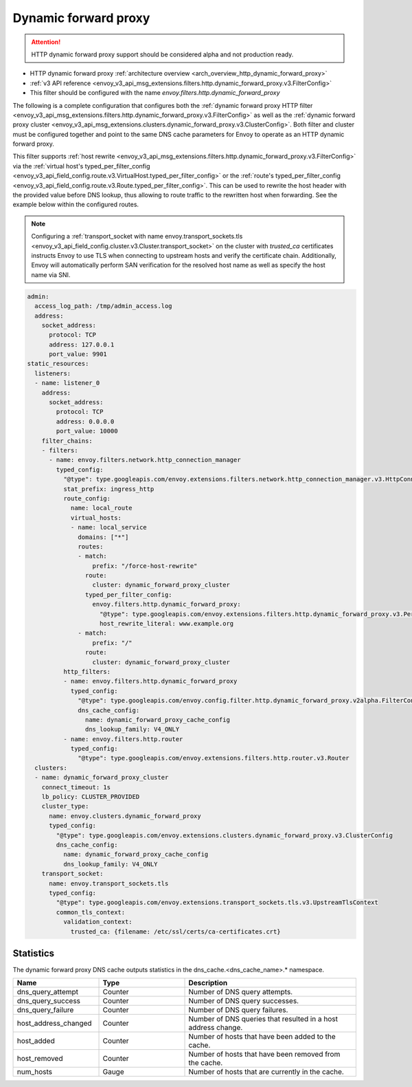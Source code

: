 .. _config_http_filters_dynamic_forward_proxy:

Dynamic forward proxy
=====================

.. attention::

  HTTP dynamic forward proxy support should be considered alpha and not production ready.

* HTTP dynamic forward proxy :ref:`architecture overview <arch_overview_http_dynamic_forward_proxy>`
* :ref:`v3 API reference <envoy_v3_api_msg_extensions.filters.http.dynamic_forward_proxy.v3.FilterConfig>`
* This filter should be configured with the name *envoy.filters.http.dynamic_forward_proxy*

The following is a complete configuration that configures both the
:ref:`dynamic forward proxy HTTP filter
<envoy_v3_api_msg_extensions.filters.http.dynamic_forward_proxy.v3.FilterConfig>`
as well as the :ref:`dynamic forward proxy cluster
<envoy_v3_api_msg_extensions.clusters.dynamic_forward_proxy.v3.ClusterConfig>`. Both filter and cluster
must be configured together and point to the same DNS cache parameters for Envoy to operate as an
HTTP dynamic forward proxy.

This filter supports :ref:`host rewrite <envoy_v3_api_msg_extensions.filters.http.dynamic_forward_proxy.v3.FilterConfig>`
via the :ref:`virtual host's typed_per_filter_config <envoy_v3_api_field_config.route.v3.VirtualHost.typed_per_filter_config>` or the
:ref:`route's typed_per_filter_config <envoy_v3_api_field_config.route.v3.Route.typed_per_filter_config>`. This can be used to rewrite
the host header with the provided value before DNS lookup, thus allowing to route traffic to the rewritten
host when forwarding. See the example below within the configured routes.

.. note::

  Configuring a :ref:`transport_socket with name envoy.transport_sockets.tls <envoy_v3_api_field_config.cluster.v3.Cluster.transport_socket>` on the cluster with
  *trusted_ca* certificates instructs Envoy to use TLS when connecting to upstream hosts and verify
  the certificate chain. Additionally, Envoy will automatically perform SAN verification for the
  resolved host name as well as specify the host name via SNI.

.. code-block:: yaml

  admin:
    access_log_path: /tmp/admin_access.log
    address:
      socket_address:
        protocol: TCP
        address: 127.0.0.1
        port_value: 9901
  static_resources:
    listeners:
    - name: listener_0
      address:
        socket_address:
          protocol: TCP
          address: 0.0.0.0
          port_value: 10000
      filter_chains:
      - filters:
        - name: envoy.filters.network.http_connection_manager
          typed_config:
            "@type": type.googleapis.com/envoy.extensions.filters.network.http_connection_manager.v3.HttpConnectionManager
            stat_prefix: ingress_http
            route_config:
              name: local_route
              virtual_hosts:
              - name: local_service
                domains: ["*"]
                routes:
                - match:
                    prefix: "/force-host-rewrite"
                  route:
                    cluster: dynamic_forward_proxy_cluster
                  typed_per_filter_config:
                    envoy.filters.http.dynamic_forward_proxy:
                      "@type": type.googleapis.com/envoy.extensions.filters.http.dynamic_forward_proxy.v3.PerRouteConfig
                      host_rewrite_literal: www.example.org
                - match:
                    prefix: "/"
                  route:
                    cluster: dynamic_forward_proxy_cluster
            http_filters:
            - name: envoy.filters.http.dynamic_forward_proxy
              typed_config:
                "@type": type.googleapis.com/envoy.config.filter.http.dynamic_forward_proxy.v2alpha.FilterConfig
                dns_cache_config:
                  name: dynamic_forward_proxy_cache_config
                  dns_lookup_family: V4_ONLY
            - name: envoy.filters.http.router
              typed_config:
                "@type": type.googleapis.com/envoy.extensions.filters.http.router.v3.Router
    clusters:
    - name: dynamic_forward_proxy_cluster
      connect_timeout: 1s
      lb_policy: CLUSTER_PROVIDED
      cluster_type:
        name: envoy.clusters.dynamic_forward_proxy
        typed_config:
          "@type": type.googleapis.com/envoy.extensions.clusters.dynamic_forward_proxy.v3.ClusterConfig
          dns_cache_config:
            name: dynamic_forward_proxy_cache_config
            dns_lookup_family: V4_ONLY
      transport_socket:
        name: envoy.transport_sockets.tls
        typed_config:
          "@type": type.googleapis.com/envoy.extensions.transport_sockets.tls.v3.UpstreamTlsContext
          common_tls_context:
            validation_context:
              trusted_ca: {filename: /etc/ssl/certs/ca-certificates.crt}

Statistics
----------

The dynamic forward proxy DNS cache outputs statistics in the dns_cache.<dns_cache_name>.*
namespace.

.. csv-table::
  :header: Name, Type, Description
  :widths: 1, 1, 2

  dns_query_attempt, Counter, Number of DNS query attempts.
  dns_query_success, Counter, Number of DNS query successes.
  dns_query_failure, Counter, Number of DNS query failures.
  host_address_changed, Counter, Number of DNS queries that resulted in a host address change.
  host_added, Counter, Number of hosts that have been added to the cache.
  host_removed, Counter, Number of hosts that have been removed from the cache.
  num_hosts, Gauge, Number of hosts that are currently in the cache.

